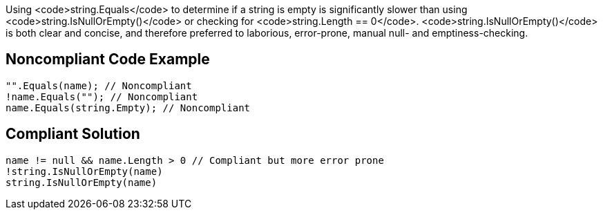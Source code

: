 Using <code>string.Equals</code> to determine if a string is empty is significantly slower than using <code>string.IsNullOrEmpty()</code> or checking for <code>string.Length == 0</code>. <code>string.IsNullOrEmpty()</code> is both clear and concise, and therefore preferred to laborious, error-prone, manual null- and emptiness-checking.


== Noncompliant Code Example

----
"".Equals(name); // Noncompliant
!name.Equals(""); // Noncompliant
name.Equals(string.Empty); // Noncompliant
----


== Compliant Solution

----
name != null && name.Length > 0 // Compliant but more error prone
!string.IsNullOrEmpty(name)
string.IsNullOrEmpty(name)
----

